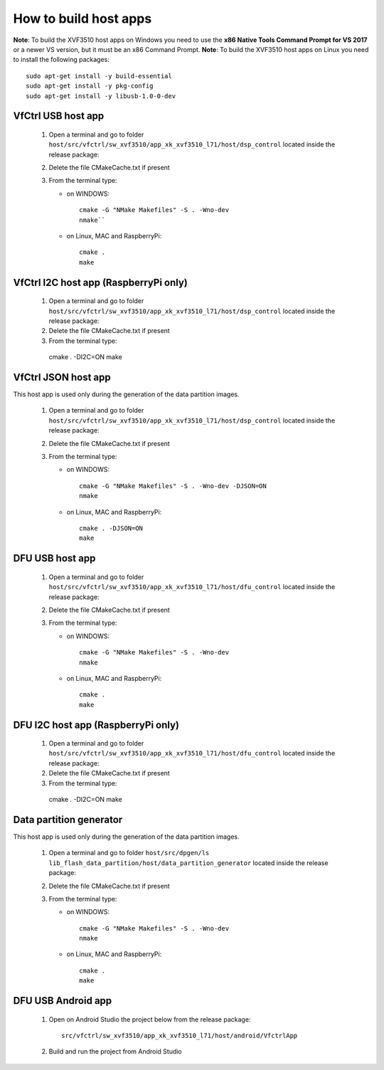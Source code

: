 How to build host apps
======================

**Note**: To build the XVF3510 host apps on Windows you need to use the **x86 Native Tools Command Prompt for VS 2017** or a newer VS version, but it must be an x86 Command Prompt.
**Note**: To build the XVF3510 host apps on Linux you need to install the following packages::

    sudo apt-get install -y build-essential
    sudo apt-get install -y pkg-config
    sudo apt-get install -y libusb-1.0-0-dev

VfCtrl USB host app
-------------------

  1. Open a terminal and go to folder ``host/src/vfctrl/sw_xvf3510/app_xk_xvf3510_l71/host/dsp_control`` located inside the release package:

  2. Delete the file CMakeCache.txt if present

  3. From the terminal type:

     * on WINDOWS::

        cmake -G "NMake Makefiles" -S . -Wno-dev
        nmake``

     * on Linux, MAC and RaspberryPi::

        cmake .
        make

VfCtrl I2C host app (RaspberryPi only)
--------------------------------------

  1. Open a terminal and go to folder ``host/src/vfctrl/sw_xvf3510/app_xk_xvf3510_l71/host/dsp_control`` located inside the release package:

  2. Delete the file CMakeCache.txt if present

  3. From the terminal type::

    cmake . -DI2C=ON
    make

VfCtrl JSON host app
--------------------

This host app is used only during the generation of the data partition images.

  1. Open a terminal and go to folder ``host/src/vfctrl/sw_xvf3510/app_xk_xvf3510_l71/host/dsp_control`` located inside the release package:

  2. Delete the file CMakeCache.txt if present

  3. From the terminal type:

     * on WINDOWS::

        cmake -G "NMake Makefiles" -S . -Wno-dev -DJSON=ON
        nmake

     * on Linux, MAC and RaspberryPi::

        cmake . -DJSON=ON
        make

DFU USB host app
----------------

  1. Open a terminal and go to folder ``host/src/vfctrl/sw_xvf3510/app_xk_xvf3510_l71/host/dfu_control`` located inside the release package:

  2. Delete the file CMakeCache.txt if present

  3. From the terminal type:

     * on WINDOWS::

        cmake -G "NMake Makefiles" -S . -Wno-dev
        nmake

     * on Linux, MAC and RaspberryPi::

        cmake .
        make

DFU I2C host app (RaspberryPi only)
-----------------------------------

  1. Open a terminal and go to folder ``host/src/vfctrl/sw_xvf3510/app_xk_xvf3510_l71/host/dfu_control`` located inside the release package:

  2. Delete the file CMakeCache.txt if present

  3. From the terminal type::

    cmake . -DI2C=ON
    make

Data partition generator
------------------------

This host app is used only during the generation of the data partition images.

  1. Open a terminal and go to folder ``host/src/dpgen/ls lib_flash_data_partition/host/data_partition_generator`` located inside the release package:

  2. Delete the file CMakeCache.txt if present

  3. From the terminal type:

     * on WINDOWS::

        cmake -G "NMake Makefiles" -S . -Wno-dev
        nmake

     * on Linux, MAC and RaspberryPi::

        cmake .
        make

DFU USB Android app
-------------------

   1. Open on Android Studio the project below from the release package::

        src/vfctrl/sw_xvf3510/app_xk_xvf3510_l71/host/android/VfctrlApp

   2. Build and run the project from Android Studio
